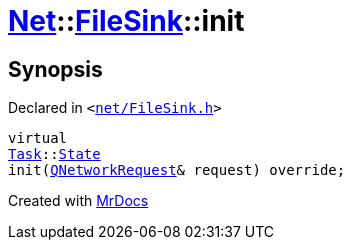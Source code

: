 [#Net-FileSink-init]
= xref:Net.adoc[Net]::xref:Net/FileSink.adoc[FileSink]::init
:relfileprefix: ../../
:mrdocs:


== Synopsis

Declared in `&lt;https://github.com/PrismLauncher/PrismLauncher/blob/develop/net/FileSink.h#L48[net&sol;FileSink&period;h]&gt;`

[source,cpp,subs="verbatim,replacements,macros,-callouts"]
----
virtual
xref:Task.adoc[Task]::xref:Task/State.adoc[State]
init(xref:QNetworkRequest.adoc[QNetworkRequest]& request) override;
----



[.small]#Created with https://www.mrdocs.com[MrDocs]#
